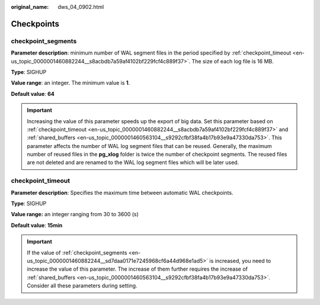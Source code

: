 :original_name: dws_04_0902.html

.. _dws_04_0902:

Checkpoints
===========

.. _en-us_topic_0000001460882244__sd7daa0171e7245968cf6a44d968e1ad5:

checkpoint_segments
-------------------

**Parameter description**: minimum number of WAL segment files in the period specified by :ref:`checkpoint_timeout <en-us_topic_0000001460882244__s8acbdb7a59af4102bf229fcf4c889f37>`. The size of each log file is 16 MB.

**Type**: SIGHUP

**Value range**: an integer. The minimum value is **1**.

**Default value**: **64**

.. important::

   Increasing the value of this parameter speeds up the export of big data. Set this parameter based on :ref:`checkpoint_timeout <en-us_topic_0000001460882244__s8acbdb7a59af4102bf229fcf4c889f37>` and :ref:`shared_buffers <en-us_topic_0000001460563104__s9292cfbf38fa4b17b93e9a47330da753>`. This parameter affects the number of WAL log segment files that can be reused. Generally, the maximum number of reused files in the **pg_xlog** folder is twice the number of checkpoint segments. The reused files are not deleted and are renamed to the WAL log segment files which will be later used.

.. _en-us_topic_0000001460882244__s8acbdb7a59af4102bf229fcf4c889f37:

checkpoint_timeout
------------------

**Parameter description**: Specifies the maximum time between automatic WAL checkpoints.

**Type**: SIGHUP

**Value range:** an integer ranging from 30 to 3600 (s)

**Default value**: **15min**

.. important::

   If the value of :ref:`checkpoint_segments <en-us_topic_0000001460882244__sd7daa0171e7245968cf6a44d968e1ad5>` is increased, you need to increase the value of this parameter. The increase of them further requires the increase of :ref:`shared_buffers <en-us_topic_0000001460563104__s9292cfbf38fa4b17b93e9a47330da753>`. Consider all these parameters during setting.
